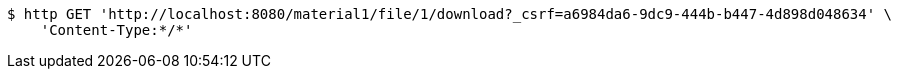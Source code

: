 [source,bash]
----
$ http GET 'http://localhost:8080/material1/file/1/download?_csrf=a6984da6-9dc9-444b-b447-4d898d048634' \
    'Content-Type:*/*'
----